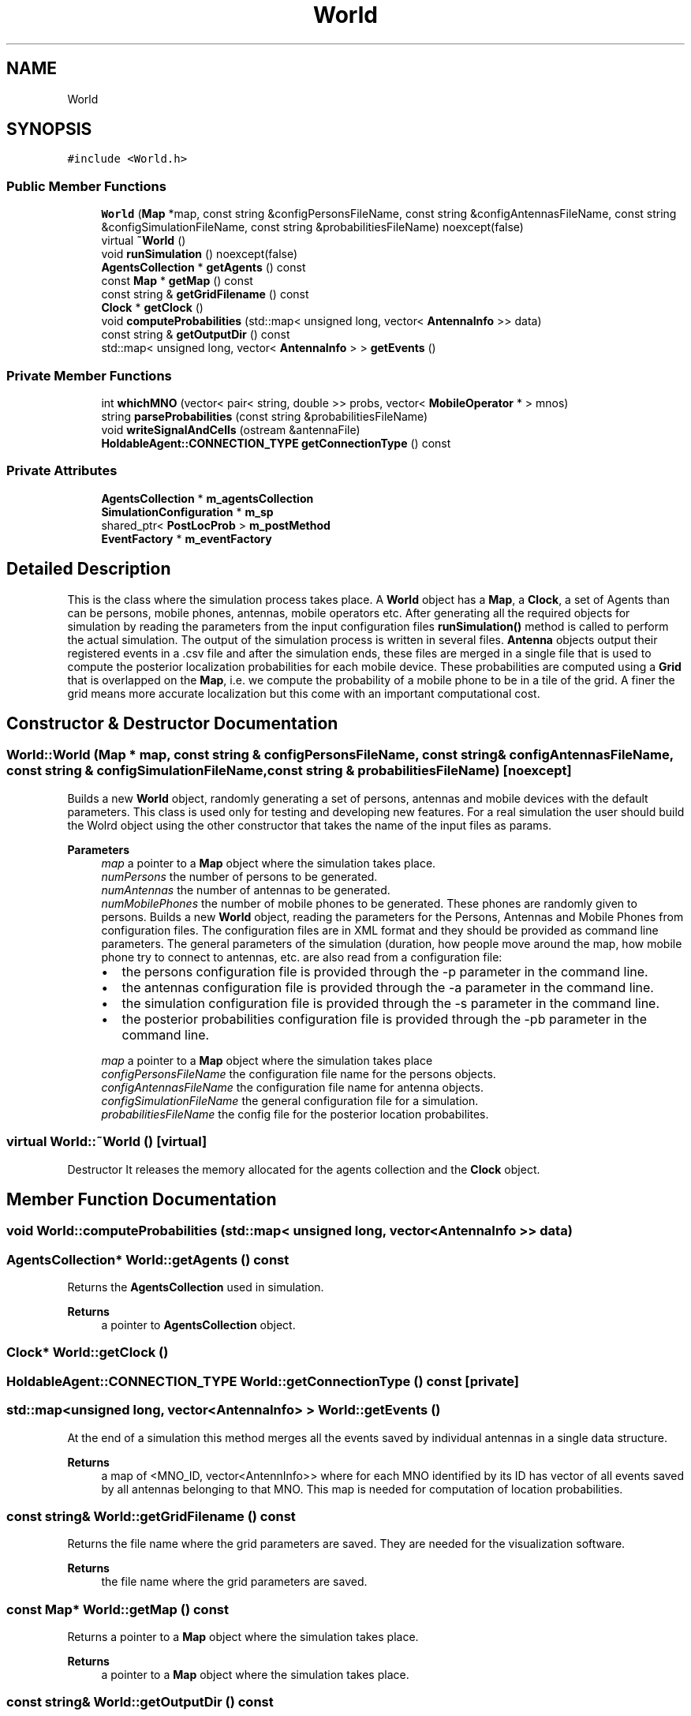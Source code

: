 .TH "World" 3 "Thu May 20 2021" "Simulator" \" -*- nroff -*-
.ad l
.nh
.SH NAME
World
.SH SYNOPSIS
.br
.PP
.PP
\fC#include <World\&.h>\fP
.SS "Public Member Functions"

.in +1c
.ti -1c
.RI "\fBWorld\fP (\fBMap\fP *map, const string &configPersonsFileName, const string &configAntennasFileName, const string &configSimulationFileName, const string &probabilitiesFileName) noexcept(false)"
.br
.ti -1c
.RI "virtual \fB~World\fP ()"
.br
.ti -1c
.RI "void \fBrunSimulation\fP () noexcept(false)"
.br
.ti -1c
.RI "\fBAgentsCollection\fP * \fBgetAgents\fP () const"
.br
.ti -1c
.RI "const \fBMap\fP * \fBgetMap\fP () const"
.br
.ti -1c
.RI "const string & \fBgetGridFilename\fP () const"
.br
.ti -1c
.RI "\fBClock\fP * \fBgetClock\fP ()"
.br
.ti -1c
.RI "void \fBcomputeProbabilities\fP (std::map< unsigned long, vector< \fBAntennaInfo\fP >> data)"
.br
.ti -1c
.RI "const string & \fBgetOutputDir\fP () const"
.br
.ti -1c
.RI "std::map< unsigned long, vector< \fBAntennaInfo\fP > > \fBgetEvents\fP ()"
.br
.in -1c
.SS "Private Member Functions"

.in +1c
.ti -1c
.RI "int \fBwhichMNO\fP (vector< pair< string, double >> probs, vector< \fBMobileOperator\fP * > mnos)"
.br
.ti -1c
.RI "string \fBparseProbabilities\fP (const string &probabilitiesFileName)"
.br
.ti -1c
.RI "void \fBwriteSignalAndCells\fP (ostream &antennaFile)"
.br
.ti -1c
.RI "\fBHoldableAgent::CONNECTION_TYPE\fP \fBgetConnectionType\fP () const"
.br
.in -1c
.SS "Private Attributes"

.in +1c
.ti -1c
.RI "\fBAgentsCollection\fP * \fBm_agentsCollection\fP"
.br
.ti -1c
.RI "\fBSimulationConfiguration\fP * \fBm_sp\fP"
.br
.ti -1c
.RI "shared_ptr< \fBPostLocProb\fP > \fBm_postMethod\fP"
.br
.ti -1c
.RI "\fBEventFactory\fP * \fBm_eventFactory\fP"
.br
.in -1c
.SH "Detailed Description"
.PP 
This is the class where the simulation process takes place\&. A \fBWorld\fP object has a \fBMap\fP, a \fBClock\fP, a set of Agents than can be persons, mobile phones, antennas, mobile operators etc\&. After generating all the required objects for simulation by reading the parameters from the input configuration files \fBrunSimulation()\fP method is called to perform the actual simulation\&. The output of the simulation process is written in several files\&. \fBAntenna\fP objects output their registered events in a \&.csv file and after the simulation ends, these files are merged in a single file that is used to compute the posterior localization probabilities for each mobile device\&. These probabilities are computed using a \fBGrid\fP that is overlapped on the \fBMap\fP, i\&.e\&. we compute the probability of a mobile phone to be in a tile of the grid\&. A finer the grid means more accurate localization but this come with an important computational cost\&. 
.SH "Constructor & Destructor Documentation"
.PP 
.SS "World::World (\fBMap\fP * map, const string & configPersonsFileName, const string & configAntennasFileName, const string & configSimulationFileName, const string & probabilitiesFileName)\fC [noexcept]\fP"
Builds a new \fBWorld\fP object, randomly generating a set of persons, antennas and mobile devices with the default parameters\&. This class is used only for testing and developing new features\&. For a real simulation the user should build the Wolrd object using the other constructor that takes the name of the input files as params\&. 
.PP
\fBParameters\fP
.RS 4
\fImap\fP a pointer to a \fBMap\fP object where the simulation takes place\&. 
.br
\fInumPersons\fP the number of persons to be generated\&. 
.br
\fInumAntennas\fP the number of antennas to be generated\&. 
.br
\fInumMobilePhones\fP the number of mobile phones to be generated\&. These phones are randomly given to persons\&. Builds a new \fBWorld\fP object, reading the parameters for the Persons, Antennas and Mobile Phones from configuration files\&. The configuration files are in XML format and they should be provided as command line parameters\&. The general parameters of the simulation (duration, how people move around the map, how mobile phone try to connect to antennas, etc\&. are also read from a configuration file:
.IP "\(bu" 2
the persons configuration file is provided through the -p parameter in the command line\&.
.IP "\(bu" 2
the antennas configuration file is provided through the -a parameter in the command line\&.
.IP "\(bu" 2
the simulation configuration file is provided through the -s parameter in the command line\&.
.IP "\(bu" 2
the posterior probabilities configuration file is provided through the -pb parameter in the command line\&.
.PP
.br
\fImap\fP a pointer to a \fBMap\fP object where the simulation takes place 
.br
\fIconfigPersonsFileName\fP the configuration file name for the persons objects\&. 
.br
\fIconfigAntennasFileName\fP the configuration file name for antenna objects\&. 
.br
\fIconfigSimulationFileName\fP the general configuration file for a simulation\&. 
.br
\fIprobabilitiesFileName\fP the config file for the posterior location probabilites\&. 
.RE
.PP

.SS "virtual World::~World ()\fC [virtual]\fP"
Destructor It releases the memory allocated for the agents collection and the \fBClock\fP object\&. 
.SH "Member Function Documentation"
.PP 
.SS "void World::computeProbabilities (std::map< unsigned long, vector< \fBAntennaInfo\fP >> data)"

.SS "\fBAgentsCollection\fP* World::getAgents () const"
Returns the \fBAgentsCollection\fP used in simulation\&. 
.PP
\fBReturns\fP
.RS 4
a pointer to \fBAgentsCollection\fP object\&. 
.RE
.PP

.SS "\fBClock\fP* World::getClock ()"

.SS "\fBHoldableAgent::CONNECTION_TYPE\fP World::getConnectionType () const\fC [private]\fP"

.SS "std::map<unsigned long, vector<\fBAntennaInfo\fP> > World::getEvents ()"
At the end of a simulation this method merges all the events saved by individual antennas in a single data structure\&. 
.PP
\fBReturns\fP
.RS 4
a map of <MNO_ID, vector<AntennInfo>> where for each MNO identified by its ID has vector of all events saved by all antennas belonging to that MNO\&. This map is needed for computation of location probabilities\&. 
.RE
.PP

.SS "const string& World::getGridFilename () const"
Returns the file name where the grid parameters are saved\&. They are needed for the visualization software\&. 
.PP
\fBReturns\fP
.RS 4
the file name where the grid parameters are saved\&. 
.RE
.PP

.SS "const \fBMap\fP* World::getMap () const"
Returns a pointer to a \fBMap\fP object where the simulation takes place\&. 
.PP
\fBReturns\fP
.RS 4
a pointer to a \fBMap\fP object where the simulation takes place\&. 
.RE
.PP

.SS "const string& World::getOutputDir () const"
Returns the name of the output folder\&. 
.PP
\fBReturns\fP
.RS 4
the name of the output folder\&. 
.RE
.PP

.SS "string World::parseProbabilities (const string & probabilitiesFileName)\fC [private]\fP"

.SS "void World::runSimulation ()\fC [noexcept]\fP"
This method is called to perform the actual simulation\&. During the simulation it outputs the exact positions of all persons in a \&.csv file and the positions of antennas at the starting time of the simulation\&. A simulation means a number of time steps, at each step every person move to another position and after arriving at their new positions the mobile phones that they carry try to connect to one of the available antennas\&. The antennas record these events and output them in a file\&. 
.SS "int World::whichMNO (vector< pair< string, double >> probs, vector< \fBMobileOperator\fP * > mnos)\fC [private]\fP"

.SS "void World::writeSignalAndCells (ostream & antennaFile)\fC [private]\fP"

.SH "Member Data Documentation"
.PP 
.SS "\fBAgentsCollection\fP* World::m_agentsCollection\fC [private]\fP"

.SS "\fBEventFactory\fP* World::m_eventFactory\fC [private]\fP"

.SS "shared_ptr<\fBPostLocProb\fP> World::m_postMethod\fC [private]\fP"

.SS "\fBSimulationConfiguration\fP* World::m_sp\fC [private]\fP"


.SH "Author"
.PP 
Generated automatically by Doxygen for Simulator from the source code\&.
